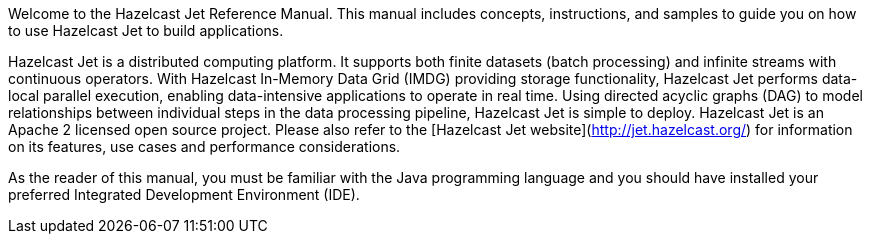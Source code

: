 
Welcome to the Hazelcast Jet Reference Manual. This manual includes
concepts, instructions, and samples to guide you on how to use Hazelcast
Jet to build applications.

Hazelcast Jet is a distributed computing platform. It supports both
finite datasets (batch processing) and infinite streams with continuous
operators. With Hazelcast In-Memory Data Grid (IMDG) providing storage functionality, Hazelcast Jet performs data-local parallel execution, enabling data-intensive applications to operate in real time. Using directed acyclic graphs (DAG) to model relationships between individual steps in the data processing pipeline, Hazelcast Jet is simple to deploy. Hazelcast Jet is an Apache 2 licensed open source project. Please also refer to the
[Hazelcast Jet website](http://jet.hazelcast.org/) for information on
its features, use cases and performance considerations.

As the reader of this manual, you must be familiar with the Java
programming language and you should have installed your preferred
Integrated Development Environment (IDE).
